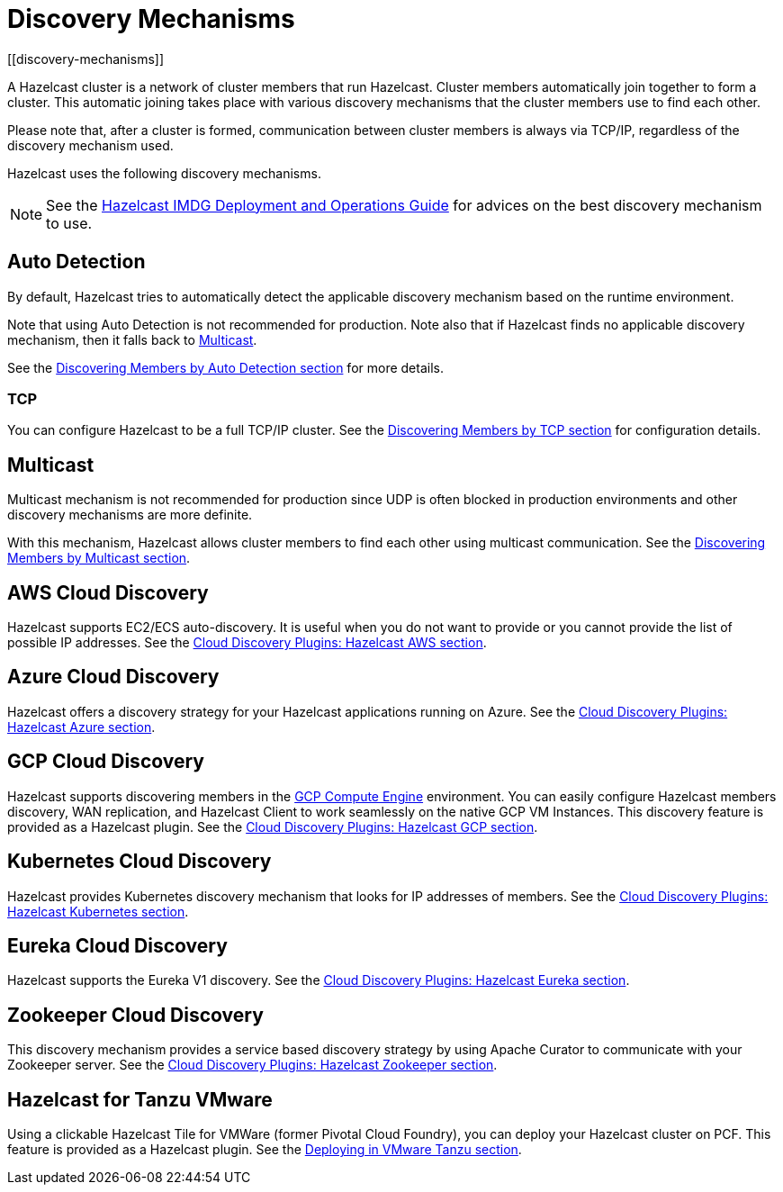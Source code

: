 = Discovery Mechanisms
[[discovery-mechanisms]]

A Hazelcast cluster is a network of cluster members that run Hazelcast.
Cluster members  automatically join together to form a cluster. This automatic
joining takes place with various discovery mechanisms that the cluster members
use to find each other.

Please note that, after a cluster is formed, communication between cluster members
is always via TCP/IP, regardless of the discovery mechanism used.

Hazelcast uses the following discovery mechanisms.

NOTE: See the https://hazelcast.com/resources/hazelcast-deployment-operations-guide/[Hazelcast IMDG Deployment and Operations Guide^]
for advices on the best discovery mechanism to use.

[[auto-detection]]
== Auto Detection

By default, Hazelcast tries to automatically detect the applicable discovery mechanism based on the runtime environment.

Note that using Auto Detection is not recommended for production. Note also that if Hazelcast finds no applicable
discovery mechanism, then it falls back to <<multicast, Multicast>>.

See the <<discovering-members-auto-detection, Discovering Members by Auto Detection section>> for more details.

[[tcp]]
=== TCP

You can configure Hazelcast to be a full TCP/IP cluster. See the
<<discovering-members-by-tcp, Discovering Members by TCP section>> for configuration details.

[[multicast]]
== Multicast

Multicast mechanism is not recommended for production since UDP is often
blocked in production environments and other discovery mechanisms are more definite.

With this mechanism, Hazelcast allows cluster members to find each other
using multicast communication. See the
<<discovering-members-by-multicast, Discovering Members by Multicast section>>.

[[aws-cloud-discovery]]
== AWS Cloud Discovery

Hazelcast supports EC2/ECS auto-discovery. It is useful when you
do not want to provide or you cannot provide the list of possible
IP addresses. See the <<hazelcast-cloud-discovery-plugins-aws, Cloud Discovery Plugins: Hazelcast AWS section>>.

[[azure-cloud-discovery]]
== Azure Cloud Discovery

Hazelcast offers a discovery strategy for your Hazelcast applications
running on Azure. See the <<hazelcast-cloud-discovery-plugins-azure, Cloud Discovery Plugins: Hazelcast Azure section>>.

[[gcp-cloud-discovery]]
== GCP Cloud Discovery

Hazelcast supports discovering members in the https://cloud.google.com/compute/[GCP Compute Engine^]
environment. You can easily configure Hazelcast members discovery, WAN replication,
and Hazelcast Client to work seamlessly on the native GCP VM Instances.
This discovery feature is provided as a Hazelcast plugin.
See the <<hazelcast-cloud-discovery-plugins-gcp, Cloud Discovery Plugins: Hazelcast GCP section>>.

[[kubernetes-cloud-discovery]]
== Kubernetes Cloud Discovery

Hazelcast provides Kubernetes discovery mechanism that looks for IP addresses of members.
See the <<hazelcast-cloud-discovery-plugins-kubernetes, Cloud Discovery Plugins: Hazelcast Kubernetes section>>.

[[eureka-cloud-discovery]]
== Eureka Cloud Discovery

Hazelcast supports the Eureka V1 discovery.
See the <<hazelcast-cloud-discovery-plugins-eureka, Cloud Discovery Plugins: Hazelcast Eureka section>>.

[[zookeeper-cloud-discovery]]
== Zookeeper Cloud Discovery

This discovery mechanism provides a service based discovery strategy by using
Apache Curator to communicate with your Zookeeper server.
See the <<hazelcast-cloud-discovery-plugins-zookeeper, Cloud Discovery Plugins: Hazelcast Zookeeper section>>.

[[hazelcast-for-pcf]]
== Hazelcast for Tanzu VMware

Using a clickable Hazelcast Tile for VMWare (former Pivotal Cloud Foundry), you can
deploy your Hazelcast cluster on PCF. This feature is provided as a Hazelcast
plugin.
See the <<deploying-on-pivotal-cloud-foundry, Deploying in VMware Tanzu section>>.